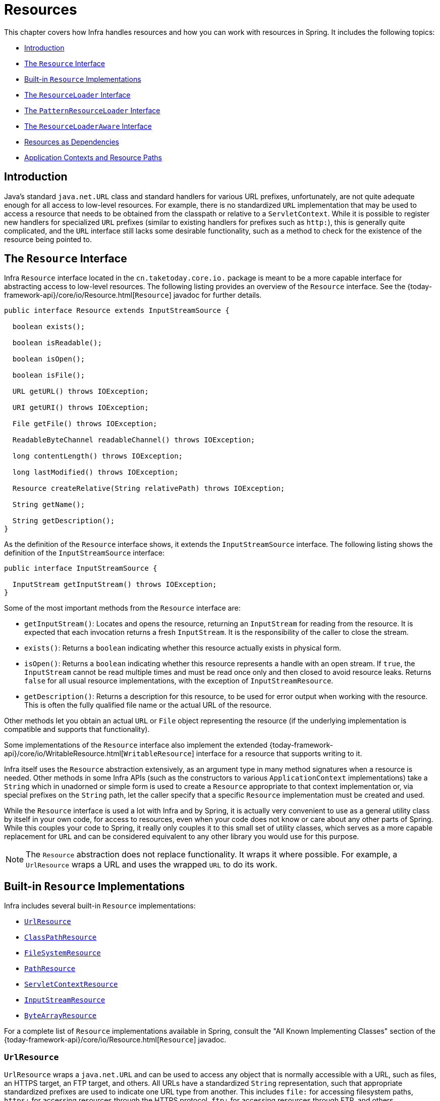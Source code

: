 [[resources]]
= Resources

This chapter covers how Infra handles resources and how you can work with resources in
Spring. It includes the following topics:

* xref:core/resources.adoc#resources-introduction[Introduction]
* xref:core/resources.adoc#resources-resource[The `Resource` Interface]
* xref:core/resources.adoc#resources-implementations[Built-in `Resource` Implementations]
* xref:core/resources.adoc#resources-resourceloader[The `ResourceLoader` Interface]
* xref:core/resources.adoc#resources-resourcepatternresolver[The `PatternResourceLoader` Interface]
* xref:core/resources.adoc#resources-resourceloaderaware[The `ResourceLoaderAware` Interface]
* xref:core/resources.adoc#resources-as-dependencies[Resources as Dependencies]
* xref:core/resources.adoc#resources-app-ctx[Application Contexts and Resource Paths]




[[resources-introduction]]
== Introduction

Java's standard `java.net.URL` class and standard handlers for various URL prefixes,
unfortunately, are not quite adequate enough for all access to low-level resources. For
example, there is no standardized `URL` implementation that may be used to access a
resource that needs to be obtained from the classpath or relative to a
`ServletContext`. While it is possible to register new handlers for specialized `URL`
prefixes (similar to existing handlers for prefixes such as `http:`), this is generally
quite complicated, and the `URL` interface still lacks some desirable functionality,
such as a method to check for the existence of the resource being pointed to.




[[resources-resource]]
== The `Resource` Interface

Infra `Resource` interface located in the `cn.taketoday.core.io.` package is
meant to be a more capable interface for abstracting access to low-level resources. The
following listing provides an overview of the `Resource` interface. See the
{today-framework-api}/core/io/Resource.html[`Resource`] javadoc for further details.


[source,java,indent=0,subs="verbatim,quotes"]
----
public interface Resource extends InputStreamSource {

  boolean exists();

  boolean isReadable();

  boolean isOpen();

  boolean isFile();

  URL getURL() throws IOException;

  URI getURI() throws IOException;

  File getFile() throws IOException;

  ReadableByteChannel readableChannel() throws IOException;

  long contentLength() throws IOException;

  long lastModified() throws IOException;

  Resource createRelative(String relativePath) throws IOException;

  String getName();

  String getDescription();
}
----

As the definition of the `Resource` interface shows, it extends the `InputStreamSource`
interface. The following listing shows the definition of the `InputStreamSource`
interface:

[source,java,indent=0,subs="verbatim,quotes"]
----
public interface InputStreamSource {

  InputStream getInputStream() throws IOException;
}
----

Some of the most important methods from the `Resource` interface are:

* `getInputStream()`: Locates and opens the resource, returning an `InputStream` for
  reading from the resource. It is expected that each invocation returns a fresh
  `InputStream`. It is the responsibility of the caller to close the stream.
* `exists()`: Returns a `boolean` indicating whether this resource actually exists in
  physical form.
* `isOpen()`: Returns a `boolean` indicating whether this resource represents a handle
  with an open stream. If `true`, the `InputStream` cannot be read multiple times and
  must be read once only and then closed to avoid resource leaks. Returns `false` for
  all usual resource implementations, with the exception of `InputStreamResource`.
* `getDescription()`: Returns a description for this resource, to be used for error
  output when working with the resource. This is often the fully qualified file name or
  the actual URL of the resource.

Other methods let you obtain an actual `URL` or `File` object representing the
resource (if the underlying implementation is compatible and supports that
functionality).

Some implementations of the `Resource` interface also implement the extended
{today-framework-api}/core/io/WritableResource.html[`WritableResource`] interface
for a resource that supports writing to it.

Infra itself uses the `Resource` abstraction extensively, as an argument type in
many method signatures when a resource is needed. Other methods in some Infra APIs
(such as the constructors to various `ApplicationContext` implementations) take a
`String` which in unadorned or simple form is used to create a `Resource` appropriate to
that context implementation or, via special prefixes on the `String` path, let the
caller specify that a specific `Resource` implementation must be created and used.

While the `Resource` interface is used a lot with Infra and by Spring, it is actually
very convenient to use as a general utility class by itself in your own code, for access
to resources, even when your code does not know or care about any other parts of Spring.
While this couples your code to Spring, it really only couples it to this small set of
utility classes, which serves as a more capable replacement for `URL` and can be
considered equivalent to any other library you would use for this purpose.

NOTE: The `Resource` abstraction does not replace functionality. It wraps it where
possible. For example, a `UrlResource` wraps a URL and uses the wrapped `URL` to do its
work.




[[resources-implementations]]
== Built-in `Resource` Implementations

Infra includes several built-in `Resource` implementations:

* xref:core/resources.adoc#resources-implementations-urlresource[`UrlResource`]
* xref:core/resources.adoc#resources-implementations-classpathresource[`ClassPathResource`]
* xref:core/resources.adoc#resources-implementations-filesystemresource[`FileSystemResource`]
* xref:core/resources.adoc#resources-implementations-pathresource[`PathResource`]
* xref:core/resources.adoc#resources-implementations-servletcontextresource[`ServletContextResource`]
* xref:core/resources.adoc#resources-implementations-inputstreamresource[`InputStreamResource`]
* xref:core/resources.adoc#resources-implementations-bytearrayresource[`ByteArrayResource`]

For a complete list of `Resource` implementations available in Spring, consult the
"All Known Implementing Classes" section of the
{today-framework-api}/core/io/Resource.html[`Resource`] javadoc.



[[resources-implementations-urlresource]]
=== `UrlResource`

`UrlResource` wraps a `java.net.URL` and can be used to access any object that is
normally accessible with a URL, such as files, an HTTPS target, an FTP target, and
others. All URLs have a standardized `String` representation, such that appropriate
standardized prefixes are used to indicate one URL type from another. This includes
`file:` for accessing filesystem paths, `https:` for accessing resources through the
HTTPS protocol, `ftp:` for accessing resources through FTP, and others.

A `UrlResource` is created by Java code by explicitly using the `UrlResource` constructor
but is often created implicitly when you call an API method that takes a `String`
argument meant to represent a path. For the latter case, a JavaBeans `PropertyEditor`
ultimately decides which type of `Resource` to create. If the path string contains a
well-known (to property editor, that is) prefix (such as `classpath:`), it creates an
appropriate specialized `Resource` for that prefix. However, if it does not recognize the
prefix, it assumes the string is a standard URL string and creates a `UrlResource`.



[[resources-implementations-classpathresource]]
=== `ClassPathResource`

This class represents a resource that should be obtained from the classpath. It uses
either the thread context class loader, a given class loader, or a given class for
loading resources.

This `Resource` implementation supports resolution as a `java.io.File` if the class path
resource resides in the file system but not for classpath resources that reside in a
jar and have not been expanded (by the servlet engine or whatever the environment is)
to the filesystem. To address this, the various `Resource` implementations always support
resolution as a `java.net.URL`.

A `ClassPathResource` is created by Java code by explicitly using the `ClassPathResource`
constructor but is often created implicitly when you call an API method that takes a
`String` argument meant to represent a path. For the latter case, a JavaBeans
`PropertyEditor` recognizes the special prefix, `classpath:`, on the string path and
creates a `ClassPathResource` in that case.



[[resources-implementations-filesystemresource]]
=== `FileSystemResource`

This is a `Resource` implementation for `java.io.File` handles. It also supports
`java.nio.file.Path` handles, applying Infra standard String-based path
transformations but performing all operations via the `java.nio.file.Files` API. For pure
`java.nio.path.Path` based support use a `PathResource` instead. `FileSystemResource`
supports resolution as a `File` and as a `URL`.



[[resources-implementations-pathresource]]
=== `PathResource`

This is a `Resource` implementation for `java.nio.file.Path` handles, performing all
operations and transformations via the `Path` API. It supports resolution as a `File` and
as a `URL` and also implements the extended `WritableResource` interface. `PathResource`
is effectively a pure `java.nio.path.Path` based alternative to `FileSystemResource` with
different `createRelative` behavior.



[[resources-implementations-servletcontextresource]]
=== `ServletContextResource`

This is a `Resource` implementation for `ServletContext` resources that interprets
relative paths within the relevant web application's root directory.

It always supports stream access and URL access but allows `java.io.File` access only
when the web application archive is expanded and the resource is physically on the
filesystem. Whether or not it is expanded and on the filesystem or accessed
directly from the JAR or somewhere else like a database (which is conceivable) is actually
dependent on the Servlet container.



[[resources-implementations-inputstreamresource]]
=== `InputStreamResource`

An `InputStreamResource` is a `Resource` implementation for a given `InputStream`. It
should be used only if no specific `Resource` implementation is applicable. In
particular, prefer `ByteArrayResource` or any of the file-based `Resource`
implementations where possible.

In contrast to other `Resource` implementations, this is a descriptor for an
already-opened resource. Therefore, it returns `true` from `isOpen()`. Do not use it if
you need to keep the resource descriptor somewhere or if you need to read a stream
multiple times.



[[resources-implementations-bytearrayresource]]
=== `ByteArrayResource`

This is a `Resource` implementation for a given byte array. It creates a
`ByteArrayInputStream` for the given byte array.

It is useful for loading content from any given byte array without having to resort to a
single-use `InputStreamResource`.




[[resources-resourceloader]]
== The `ResourceLoader` Interface

The `ResourceLoader` interface is meant to be implemented by objects that can return
(that is, load) `Resource` instances. The following listing shows the `ResourceLoader`
interface definition:

[source,java,indent=0,subs="verbatim,quotes"]
----
public interface ResourceLoader {

  Resource getResource(String location);

  ClassLoader getClassLoader();
}
----

All application contexts implement the `ResourceLoader` interface. Therefore, all
application contexts may be used to obtain `Resource` instances.

When you call `getResource()` on a specific application context, and the location path
specified doesn't have a specific prefix, you get back a `Resource` type that is
appropriate to that particular application context. For example, assume the following
snippet of code was run against a `ClassPathXmlApplicationContext` instance:

[tabs]
======
Java::
+
[source,java,indent=0,subs="verbatim,quotes",role="primary"]
----
Resource template = ctx.getResource("some/resource/path/myTemplate.txt");
----

======

Against a `ClassPathXmlApplicationContext`, that code returns a `ClassPathResource`. If
the same method were run against a `FileSystemXmlApplicationContext` instance, it would
return a `FileSystemResource`. For a `WebApplicationContext`, it would return a
`ServletContextResource`. It would similarly return appropriate objects for each context.

As a result, you can load resources in a fashion appropriate to the particular application
context.

On the other hand, you may also force `ClassPathResource` to be used, regardless of the
application context type, by specifying the special `classpath:` prefix, as the following
example shows:

[tabs]
======
Java::
+
[source,java,indent=0,subs="verbatim,quotes",role="primary"]
----
Resource template = ctx.getResource("classpath:some/resource/path/myTemplate.txt");
----

======

Similarly, you can force a `UrlResource` to be used by specifying any of the standard
`java.net.URL` prefixes. The following examples use the `file` and `https` prefixes:

[tabs]
======
Java::
+
[source,java,indent=0,subs="verbatim,quotes",role="primary"]
----
Resource template = ctx.getResource("file:///some/resource/path/myTemplate.txt");
----

======

[tabs]
======
Java::
+
[source,java,indent=0,subs="verbatim,quotes",role="primary"]
----
	Resource template = ctx.getResource("https://myhost.com/resource/path/myTemplate.txt");
----
======

The following table summarizes the strategy for converting `String` objects to `Resource`
objects:

[[resources-resource-strings]]
.Resource strings
|===
| Prefix| Example| Explanation

| classpath:
| `classpath:com/myapp/config.xml`
| Loaded from the classpath.

| file:
| `\file:///data/config.xml`
| Loaded as a `URL` from the filesystem. See also xref:core/resources.adoc#resources-filesystemresource-caveats[`FileSystemResource` Caveats].

| https:
| `\https://myserver/logo.png`
| Loaded as a `URL`.

| (none)
| `/data/config.xml`
| Depends on the underlying `ApplicationContext`.
|===




[[resources-resourcepatternresolver]]
== The `PatternResourceLoader` Interface

The `PatternResourceLoader` interface is an extension to the `ResourceLoader` interface
which defines a strategy for resolving a location pattern (for example, an Ant-style path
pattern) into  `Resource` objects.

[source,java,indent=0,subs="verbatim,quotes"]
----
public interface PatternResourceLoader extends ResourceLoader {

  String CLASSPATH_ALL_URL_PREFIX = "classpath*:";

  Resource[] getResourcesArray(String locationPattern) throws IOException;
}
----

As can be seen above, this interface also defines a special `classpath*:` resource prefix
for all matching resources from the class path. Note that the resource location is
expected to be a path without placeholders in this case -- for example,
`classpath*:/config/beans.xml`. JAR files or different directories in the class path can
contain multiple files with the same path and the same name. See
xref:core/resources.adoc#resources-app-ctx-wildcards-in-resource-paths[Wildcards in Application Context Constructor Resource Paths] and its subsections for further details
on wildcard support with the `classpath*:` resource prefix.

A passed-in `ResourceLoader` (for example, one supplied via
xref:core/resources.adoc#resources-resourceloaderaware[`ResourceLoaderAware`] semantics) can be checked whether
it implements this extended interface too.

`PathMatchingPatternResourceLoader` is a standalone implementation that is usable
outside an `ApplicationContext` and is also used by `ResourceArrayPropertyEditor` for
populating `Resource[]` bean properties. `PathMatchingPatternResourceLoader` is able to
resolve a specified resource location path into one or more matching `Resource` objects.
The source path may be a simple path which has a one-to-one mapping to a target
`Resource`, or alternatively may contain the special `classpath*:` prefix and/or internal
Ant-style regular expressions (matched using Infra
`cn.taketoday.util.AntPathMatcher` utility). Both of the latter are effectively
wildcards.

[NOTE]
====
The default `ResourceLoader` in any standard `ApplicationContext` is in fact an instance
of `PathMatchingPatternResourceLoader` which implements the `PatternResourceLoader`
interface. The same is true for the `ApplicationContext` instance itself which also
implements the `PatternResourceLoader` interface and delegates to the default
`PathMatchingPatternResourceLoader`.
====




[[resources-resourceloaderaware]]
== The `ResourceLoaderAware` Interface

The `ResourceLoaderAware` interface is a special callback interface which identifies
components that expect to be provided a `ResourceLoader` reference. The following listing
shows the definition of the `ResourceLoaderAware` interface:

[source,java,indent=0,subs="verbatim,quotes"]
----
	public interface ResourceLoaderAware {

		void setResourceLoader(ResourceLoader resourceLoader);
	}
----

When a class implements `ResourceLoaderAware` and is deployed into an application context
(as a Spring-managed bean), it is recognized as `ResourceLoaderAware` by the application
context. The application context then invokes `setResourceLoader(ResourceLoader)`,
supplying itself as the argument (remember, all application contexts in Infra implement
the `ResourceLoader` interface).

Since an `ApplicationContext` is a `ResourceLoader`, the bean could also implement the
`ApplicationContextAware` interface and use the supplied application context directly to
load resources. However, in general, it is better to use the specialized `ResourceLoader`
interface if that is all you need. The code would be coupled only to the resource loading
interface (which can be considered a utility interface) and not to the whole Spring
`ApplicationContext` interface.

In application components, you may also rely upon autowiring of the `ResourceLoader` as
an alternative to implementing the `ResourceLoaderAware` interface. The _traditional_
`constructor` and `byType` autowiring modes (as described in xref:core/beans/dependencies/factory-autowire.adoc[Autowiring Collaborators])
are capable of providing a `ResourceLoader` for either a constructor argument or a
setter method parameter, respectively. For more flexibility (including the ability to
autowire fields and multiple parameter methods), consider using the annotation-based
autowiring features. In that case, the `ResourceLoader` is autowired into a field,
constructor argument, or method parameter that expects the `ResourceLoader` type as long
as the field, constructor, or method in question carries the `@Autowired` annotation.
For more information, see xref:core/beans/annotation-config/autowired.adoc[Using `@Autowired`].

NOTE: To load one or more `Resource` objects for a resource path that contains wildcards
or makes use of the special `classpath*:` resource prefix, consider having an instance of
xref:core/resources.adoc#resources-resourcepatternresolver[`PatternResourceLoader`] autowired into your
application components instead of `ResourceLoader`.




[[resources-as-dependencies]]
== Resources as Dependencies

If the bean itself is going to determine and supply the resource path through some sort
of dynamic process, it probably makes sense for the bean to use the `ResourceLoader` or
`PatternResourceLoader` interface to load resources. For example, consider the loading
of a template of some sort, where the specific resource that is needed depends on the
role of the user. If the resources are static, it makes sense to eliminate the use of the
`ResourceLoader` interface (or `PatternResourceLoader` interface) completely, have the
bean expose the `Resource` properties it needs, and expect them to be injected into it.

What makes it trivial to then inject these properties is that all application contexts
register and use a special JavaBeans `PropertyEditor`, which can convert `String` paths
to `Resource` objects. For example, the following `MyBean` class has a `template`
property of type `Resource`.

[tabs]
======
Java::
+
[source,java,indent=0,subs="verbatim,quotes",role="primary"]
----
	package example;

	public class MyBean {

		private Resource template;

		public setTemplate(Resource template) {
			this.template = template;
		}

		// ...
	}
----

======

In an XML configuration file, the `template` property can be configured with a simple
string for that resource, as the following example shows:

[source,xml,indent=0,subs="verbatim,quotes"]
----
	<bean id="myBean" class="example.MyBean">
		<property name="template" value="some/resource/path/myTemplate.txt"/>
	</bean>
----

Note that the resource path has no prefix. Consequently, because the application context
itself is going to be used as the `ResourceLoader`, the resource is loaded through a
`ClassPathResource`, a `FileSystemResource`, or a `ServletContextResource`, depending on
the exact type of the application context.

If you need to force a specific `Resource` type to be used, you can use a prefix. The
following two examples show how to force a `ClassPathResource` and a `UrlResource` (the
latter being used to access a file in the filesystem):

[source,xml,indent=0,subs="verbatim,quotes"]
----
	<property name="template" value="classpath:some/resource/path/myTemplate.txt">
----

[source,xml,indent=0,subs="verbatim,quotes"]
----
	<property name="template" value="file:///some/resource/path/myTemplate.txt"/>
----

If the `MyBean` class is refactored for use with annotation-driven configuration, the
path to `myTemplate.txt` can be stored under a key named `template.path` -- for example,
in a properties file made available to the Infra `Environment` (see
xref:core/beans/environment.adoc[Environment Abstraction]). The template path can then be referenced via the `@Value`
annotation using a property placeholder (see xref:core/beans/annotation-config/value-annotations.adoc[Using `@Value`]). Infra will
retrieve the value of the template path as a string, and a special `PropertyEditor` will
convert the string to a `Resource` object to be injected into the `MyBean` constructor.
The following example demonstrates how to achieve this.

[tabs]
======
Java::
+
[source,java,indent=0,subs="verbatim,quotes",role="primary"]
----
	@Component
	public class MyBean {

		private final Resource template;

		public MyBean(@Value("${template.path}") Resource template) {
			this.template = template;
		}

		// ...
	}
----

======

If we want to support multiple templates discovered under the same path in multiple
locations in the classpath -- for example, in multiple jars in the classpath -- we can
use the special `classpath*:` prefix and wildcarding to define a `templates.path` key as
`classpath*:/config/templates/*.txt`. If we redefine the `MyBean` class as follows,
Infra will convert the template path pattern into an array of `Resource` objects that
can be injected into the `MyBean` constructor.

[tabs]
======
Java::
+
[source,java,indent=0,subs="verbatim,quotes",role="primary"]
----
	@Component
	public class MyBean {

		private final Resource[] templates;

		public MyBean(@Value("${templates.path}") Resource[] templates) {
			this.templates = templates;
		}

		// ...
	}
----

======




[[resources-app-ctx]]
== Application Contexts and Resource Paths

This section covers how to create application contexts with resources, including shortcuts
that work with XML, how to use wildcards, and other details.



[[resources-app-ctx-construction]]
=== Constructing Application Contexts

An application context constructor (for a specific application context type) generally
takes a string or array of strings as the location paths of the resources, such as
XML files that make up the definition of the context.

When such a location path does not have a prefix, the specific `Resource` type built from
that path and used to load the bean definitions depends on and is appropriate to the
specific application context. For example, consider the following example, which creates a
`ClassPathXmlApplicationContext`:

[tabs]
======
Java::
+
[source,java,indent=0,subs="verbatim,quotes",role="primary"]
----
	ApplicationContext ctx = new ClassPathXmlApplicationContext("conf/appContext.xml");
----

======

The bean definitions are loaded from the classpath, because a `ClassPathResource` is
used. However, consider the following example, which creates a `FileSystemXmlApplicationContext`:

[tabs]
======
Java::
+
[source,java,indent=0,subs="verbatim,quotes",role="primary"]
----
	ApplicationContext ctx =
		new FileSystemXmlApplicationContext("conf/appContext.xml");
----

======

Now the bean definitions are loaded from a filesystem location (in this case, relative to
the current working directory).

Note that the use of the special `classpath` prefix or a standard URL prefix on the
location path overrides the default type of `Resource` created to load the bean
definitions. Consider the following example:

[tabs]
======
Java::
+
[source,java,indent=0,subs="verbatim,quotes",role="primary"]
----
	ApplicationContext ctx =
		new FileSystemXmlApplicationContext("classpath:conf/appContext.xml");
----

======

Using `FileSystemXmlApplicationContext` loads the bean definitions from the classpath.
However, it is still a `FileSystemXmlApplicationContext`. If it is subsequently used as a
`ResourceLoader`, any unprefixed paths are still treated as filesystem paths.


[[resources-app-ctx-classpathxml]]
==== Constructing `ClassPathXmlApplicationContext` Instances -- Shortcuts

The `ClassPathXmlApplicationContext` exposes a number of constructors to enable
convenient instantiation. The basic idea is that you can supply merely a string array
that contains only the filenames of the XML files themselves (without the leading path
information) and also supply a `Class`. The `ClassPathXmlApplicationContext` then derives
the path information from the supplied class.

Consider the following directory layout:

[literal,subs="verbatim,quotes"]
----
com/
  example/
    services.xml
    repositories.xml
    MessengerService.class
----

The following example shows how a `ClassPathXmlApplicationContext` instance composed of
the beans defined in files named `services.xml` and `repositories.xml` (which are on the
classpath) can be instantiated:

[tabs]
======
Java::
+
[source,java,indent=0,subs="verbatim,quotes",role="primary"]
----
	ApplicationContext ctx = new ClassPathXmlApplicationContext(
		new String[] {"services.xml", "repositories.xml"}, MessengerService.class);
----

======

See the {today-framework-api}/context/support/ClassPathXmlApplicationContext.html[`ClassPathXmlApplicationContext`]
javadoc for details on the various constructors.



[[resources-app-ctx-wildcards-in-resource-paths]]
=== Wildcards in Application Context Constructor Resource Paths

The resource paths in application context constructor values may be simple paths (as
shown earlier), each of which has a one-to-one mapping to a target `Resource` or,
alternately, may contain the special `classpath*:` prefix or internal Ant-style patterns
(matched by using Infra `PathMatcher` utility). Both of the latter are effectively
wildcards.

One use for this mechanism is when you need to do component-style application assembly. All
components can _publish_ context definition fragments to a well-known location path, and,
when the final application context is created using the same path prefixed with
`classpath*:`, all component fragments are automatically picked up.

Note that this wildcarding is specific to the use of resource paths in application context
constructors (or when you use the `PathMatcher` utility class hierarchy directly) and is
resolved at construction time. It has nothing to do with the `Resource` type itself.
You cannot use the `classpath*:` prefix to construct an actual `Resource`, as
a resource points to just one resource at a time.


[[resources-app-ctx-ant-patterns-in-paths]]
==== Ant-style Patterns

Path locations can contain Ant-style patterns, as the following example shows:

[literal,subs="verbatim,quotes"]
----
/WEB-INF/\*-context.xml
com/mycompany/\**/applicationContext.xml
file:C:/some/path/\*-context.xml
classpath:com/mycompany/**/applicationContext.xml
----

When the path location contains an Ant-style pattern, the resolver follows a more complex
procedure to try to resolve the wildcard. It produces a `Resource` for the path up to the
last non-wildcard segment and obtains a URL from it. If this URL is not a `jar:` URL or
container-specific variant (such as `zip:` in WebLogic, `wsjar` in WebSphere, and so on),
a `java.io.File` is obtained from it and used to resolve the wildcard by traversing the
filesystem. In the case of a jar URL, the resolver either gets a
`java.net.JarURLConnection` from it or manually parses the jar URL and then traverses the
contents of the jar file to resolve the wildcards.

[[resources-app-ctx-portability]]
===== Implications on Portability

If the specified path is already a `file` URL (either implicitly because the base
`ResourceLoader` is a filesystem one or explicitly), wildcarding is guaranteed to
work in a completely portable fashion.

If the specified path is a `classpath` location, the resolver must obtain the last
non-wildcard path segment URL by making a `Classloader.getResource()` call. Since this
is just a node of the path (not the file at the end), it is actually undefined (in the
`ClassLoader` javadoc) exactly what sort of a URL is returned in this case. In practice,
it is always a `java.io.File` representing the directory (where the classpath resource
resolves to a filesystem location) or a jar URL of some sort (where the classpath resource
resolves to a jar location). Still, there is a portability concern on this operation.

If a jar URL is obtained for the last non-wildcard segment, the resolver must be able to
get a `java.net.JarURLConnection` from it or manually parse the jar URL, to be able to
walk the contents of the jar and resolve the wildcard. This does work in most environments
but fails in others, and we strongly recommend that the wildcard resolution of resources
coming from jars be thoroughly tested in your specific environment before you rely on it.


[[resources-classpath-wildcards]]
==== The `classpath*:` Prefix

When constructing an XML-based application context, a location string may use the
special `classpath*:` prefix, as the following example shows:

[tabs]
======
Java::
+
[source,java,indent=0,subs="verbatim,quotes",role="primary"]
----
	ApplicationContext ctx =
		new ClassPathXmlApplicationContext("classpath*:conf/appContext.xml");
----

======

This special prefix specifies that all classpath resources that match the given name
must be obtained (internally, this essentially happens through a call to
`ClassLoader.getResources(...)`) and then merged to form the final application
context definition.

NOTE: The wildcard classpath relies on the `getResources()` method of the underlying
`ClassLoader`. As most application servers nowadays supply their own `ClassLoader`
implementation, the behavior might differ, especially when dealing with jar files. A
simple test to check if `classpath*` works is to use the `ClassLoader` to load a file from
within a jar on the classpath:
`getClass().getClassLoader().getResources("<someFileInsideTheJar>")`. Try this test with
files that have the same name but reside in two different locations -- for example, files
with the same name and same path but in different jars on the classpath. In case an
inappropriate result is returned, check the application server documentation for settings
that might affect the `ClassLoader` behavior.

You can also combine the `classpath*:` prefix with a `PathMatcher` pattern in the
rest of the location path (for example, `classpath*:META-INF/*-beans.xml`). In this
case, the resolution strategy is fairly simple: A `ClassLoader.getResources()` call is
used on the last non-wildcard path segment to get all the matching resources in the
class loader hierarchy and then, off each resource, the same `PathMatcher` resolution
strategy described earlier is used for the wildcard subpath.


[[resources-wildcards-in-path-other-stuff]]
==== Other Notes Relating to Wildcards

Note that `classpath*:`, when combined with Ant-style patterns, only works
reliably with at least one root directory before the pattern starts, unless the actual
target files reside in the file system. This means that a pattern such as
`classpath*:*.xml` might not retrieve files from the root of jar files but rather only
from the root of expanded directories.

Infra ability to retrieve classpath entries originates from the JDK's
`ClassLoader.getResources()` method, which only returns file system locations for an
empty string (indicating potential roots to search). Infra evaluates
`URLClassLoader` runtime configuration and the `java.class.path` manifest in jar files
as well, but this is not guaranteed to lead to portable behavior.

[NOTE]
====
The scanning of classpath packages requires the presence of corresponding directory
entries in the classpath. When you build JARs with Ant, do not activate the `files-only`
switch of the JAR task. Also, classpath directories may not get exposed based on security
policies in some environments -- for example, stand-alone applications on JDK 1.7.0_45
and higher (which requires 'Trusted-Library' to be set up in your manifests.

On JDK 9's module path (Jigsaw), Infra classpath scanning generally works as expected.
Putting resources into a dedicated directory is highly recommendable here as well,
avoiding the aforementioned portability problems with searching the jar file root level.
====

Ant-style patterns with `classpath:` resources are not guaranteed to find matching
resources if the root package to search is available in multiple classpath locations.
Consider the following example of a resource location:

[literal,subs="verbatim,quotes"]
----
com/mycompany/package1/service-context.xml
----

Now consider an Ant-style path that someone might use to try to find that file:

[literal,subs="verbatim,quotes"]
----
classpath:com/mycompany/**/service-context.xml
----

Such a resource may exist in only one location in the classpath, but when a path such as
the preceding example is used to try to resolve it, the resolver works off the (first)
URL returned by `getResource("com/mycompany");`. If this base package node exists in
multiple `ClassLoader` locations, the desired resource may not exist in the first
location found. Therefore, in such cases you should prefer using `classpath*:` with the
same Ant-style pattern, which searches all classpath locations that contain the
`com.mycompany` base package: `classpath*:com/mycompany/**/service-context.xml`.



[[resources-filesystemresource-caveats]]
=== `FileSystemResource` Caveats

A `FileSystemResource` that is not attached to a `FileSystemApplicationContext` (that
is, when a `FileSystemApplicationContext` is not the actual `ResourceLoader`) treats
absolute and relative paths as you would expect. Relative paths are relative to the
current working directory, while absolute paths are relative to the root of the
filesystem.

For backwards compatibility (historical) reasons however, this changes when the
`FileSystemApplicationContext` is the `ResourceLoader`. The
`FileSystemApplicationContext` forces all attached `FileSystemResource` instances
to treat all location paths as relative, whether they start with a leading slash or not.
In practice, this means the following examples are equivalent:

[tabs]
======
Java::
+
[source,java,indent=0,subs="verbatim,quotes",role="primary"]
----
	ApplicationContext ctx =
		new FileSystemXmlApplicationContext("conf/context.xml");
----

======

[tabs]
======
Java::
+
[source,java,indent=0,subs="verbatim,quotes",role="primary"]
----
	ApplicationContext ctx =
		new FileSystemXmlApplicationContext("/conf/context.xml");
----

======

The following examples are also equivalent (even though it would make sense for them to be different, as one
case is relative and the other absolute):

[tabs]
======
Java::
+
[source,java,indent=0,subs="verbatim,quotes",role="primary"]
----
	FileSystemXmlApplicationContext ctx = ...;
	ctx.getResource("some/resource/path/myTemplate.txt");
----

======

[tabs]
======
Java::
+
[source,java,indent=0,subs="verbatim,quotes",role="primary"]
----
	FileSystemXmlApplicationContext ctx = ...;
	ctx.getResource("/some/resource/path/myTemplate.txt");
----

======

In practice, if you need true absolute filesystem paths, you should avoid using
absolute paths with `FileSystemResource` or `FileSystemXmlApplicationContext` and
force the use of a `UrlResource` by using the `file:` URL prefix. The following examples
show how to do so:

[tabs]
======
Java::
+
[source,java,indent=0,subs="verbatim,quotes",role="primary"]
----
	// actual context type doesn't matter, the Resource will always be UrlResource
	ctx.getResource("file:///some/resource/path/myTemplate.txt");
----

======

[tabs]
======
Java::
+
[source,java,indent=0,subs="verbatim,quotes",role="primary"]
----
	// force this FileSystemXmlApplicationContext to load its definition via a UrlResource
	ApplicationContext ctx =
		new FileSystemXmlApplicationContext("file:///conf/context.xml");
----

======
